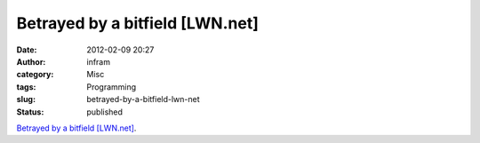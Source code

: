 Betrayed by a bitfield [LWN.net]
################################
:date: 2012-02-09 20:27
:author: infram
:category: Misc
:tags: Programming
:slug: betrayed-by-a-bitfield-lwn-net
:status: published

`Betrayed by a bitfield [LWN.net] <http://lwn.net/Articles/478657/>`__.
